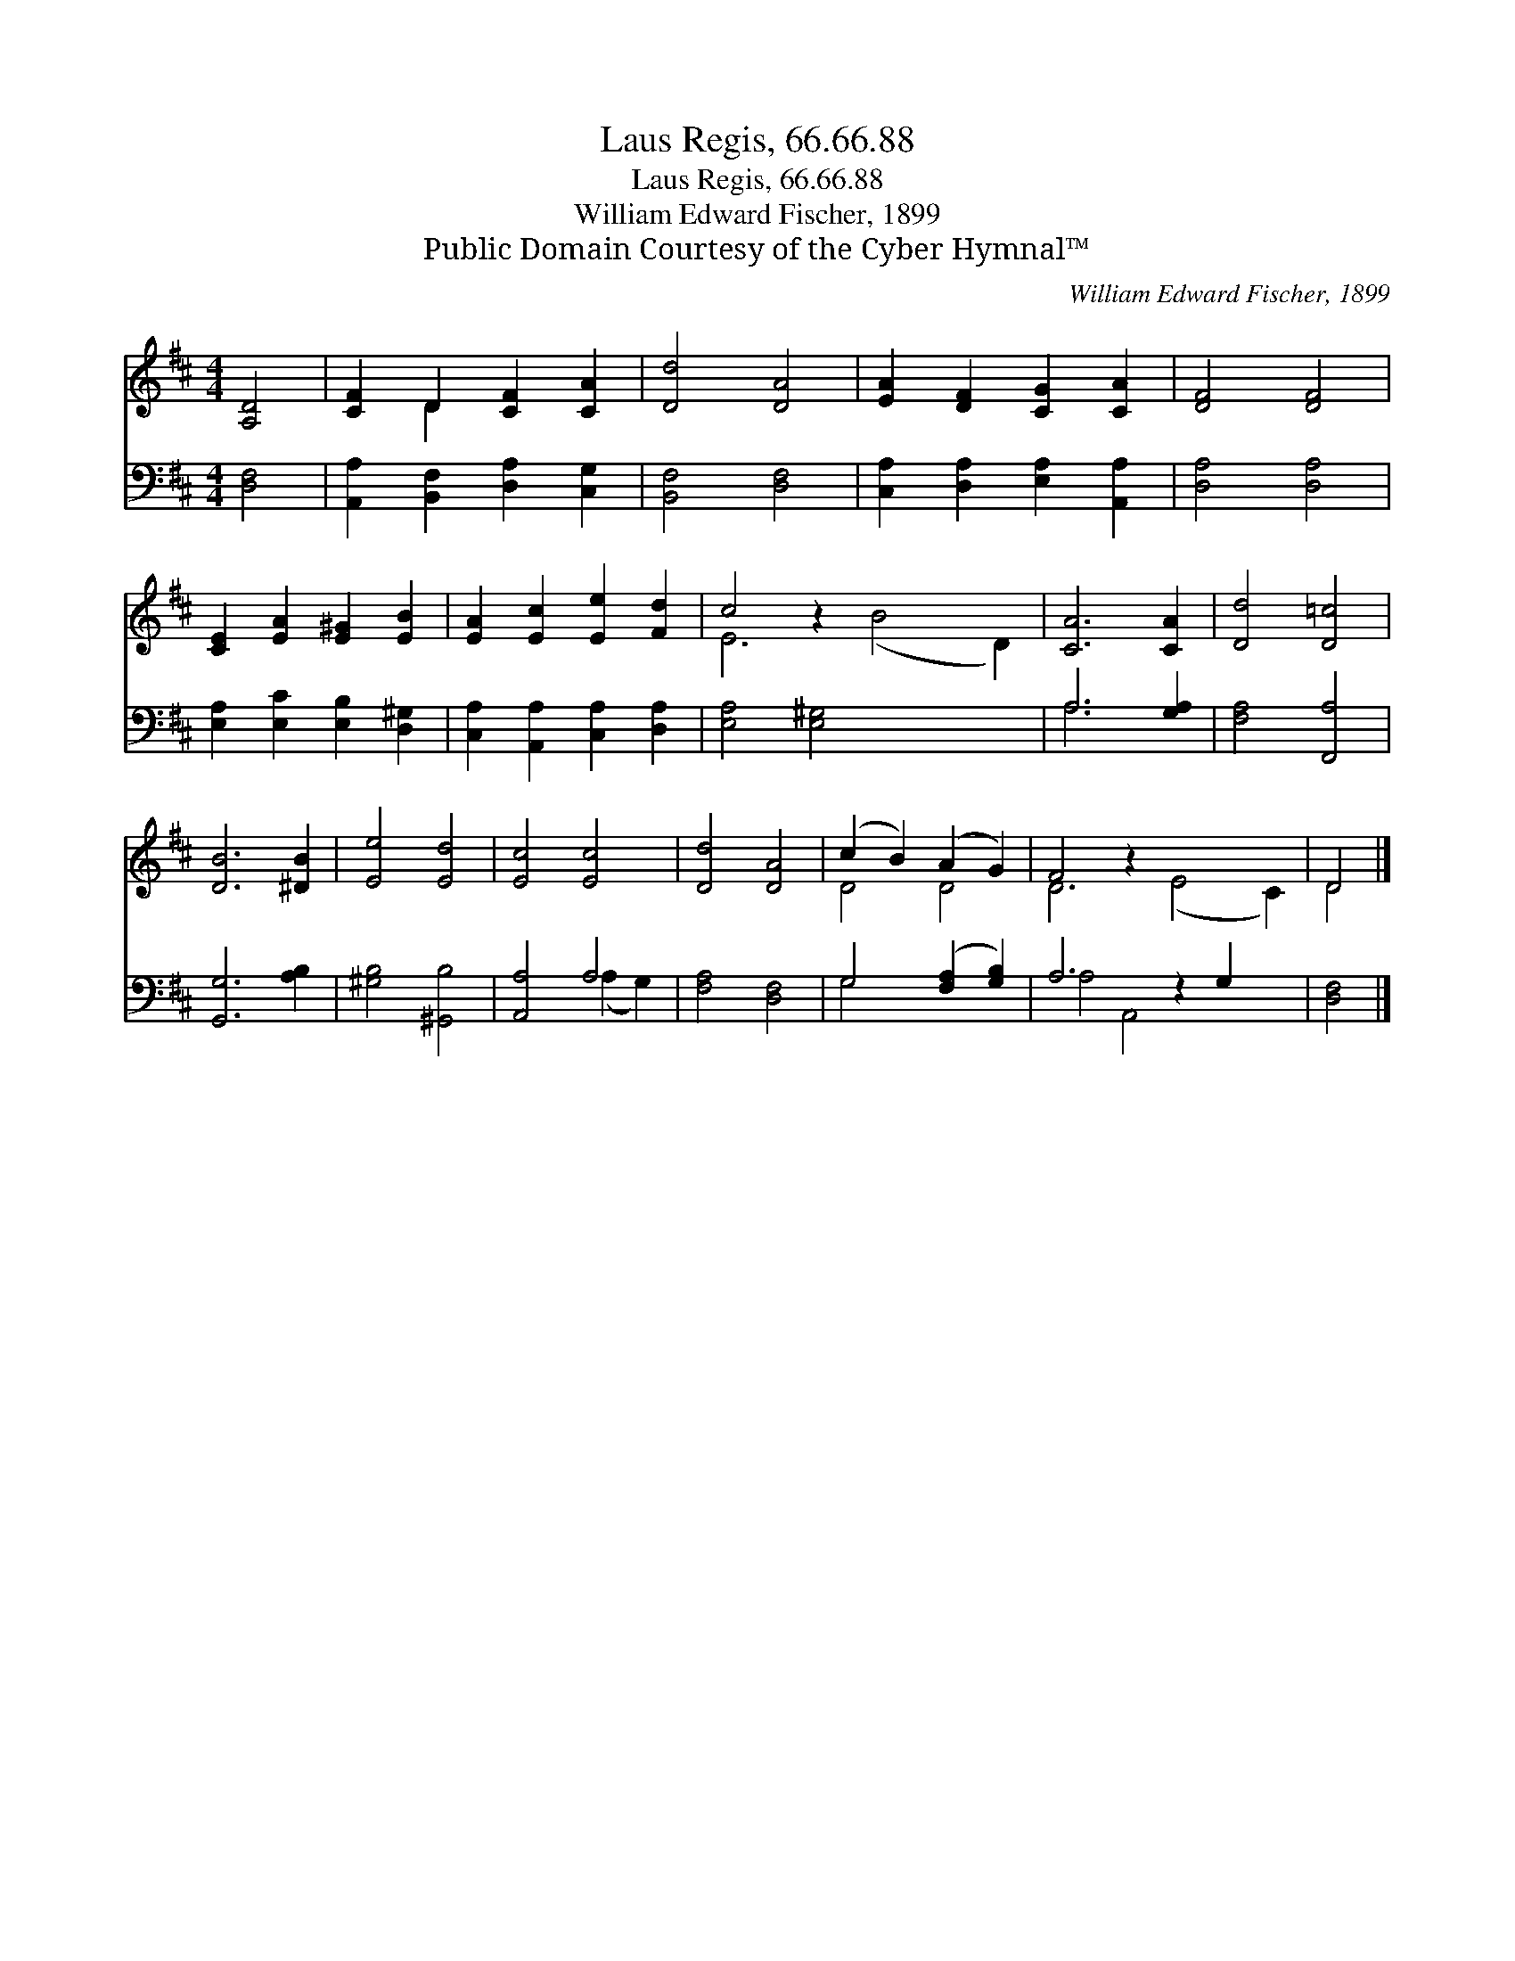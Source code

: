 X:1
T:Laus Regis, 66.66.88
T:Laus Regis, 66.66.88
T:William Edward Fischer, 1899
T:Public Domain Courtesy of the Cyber Hymnal™
C:William Edward Fischer, 1899
Z:Public Domain
Z:Courtesy of the Cyber Hymnal™
%%score ( 1 2 ) ( 3 4 )
L:1/8
M:4/4
K:D
V:1 treble 
V:2 treble 
V:3 bass 
V:4 bass 
V:1
 [A,D]4 | [CF]2 D2 [CF]2 [CA]2 | [Dd]4 [DA]4 | [EA]2 [DF]2 [CG]2 [CA]2 | [DF]4 [DF]4 | %5
 [CE]2 [EA]2 [E^G]2 [EB]2 | [EA]2 [Ec]2 [Ee]2 [Fd]2 | c4 z2 x6 | [CA]6 [CA]2 | [Dd]4 [D=c]4 | %10
 [DB]6 [^DB]2 | [Ee]4 [Ed]4 | [Ec]4 [Ec]4 | [Dd]4 [DA]4 | (c2 B2) (A2 G2) | F4 z2 x6 | D4 |] %17
V:2
 x4 | x2 D2 x4 | x8 | x8 | x8 | x8 | x8 | E6 (B4 D2) | x8 | x8 | x8 | x8 | x8 | x8 | D4 D4 | %15
 D6 (E4 C2) | D4 |] %17
V:3
 [D,F,]4 | [A,,A,]2 [B,,F,]2 [D,A,]2 [C,G,]2 | [B,,F,]4 [D,F,]4 | %3
 [C,A,]2 [D,A,]2 [E,A,]2 [A,,A,]2 | [D,A,]4 [D,A,]4 | [E,A,]2 [E,C]2 [E,B,]2 [D,^G,]2 | %6
 [C,A,]2 [A,,A,]2 [C,A,]2 [D,A,]2 | [E,A,]4 [E,^G,]4 x4 | A,6 [G,A,]2 | [F,A,]4 [F,,A,]4 | %10
 [G,,G,]6 [A,B,]2 | [^G,B,]4 [^G,,B,]4 | [A,,A,]4 A,4 | [F,A,]4 [D,F,]4 | G,4 ([F,A,]2 [G,B,]2) | %15
 A,6 z2 G,2 x2 | [D,F,]4 |] %17
V:4
 x4 | x8 | x8 | x8 | x8 | x8 | x8 | x12 | A,6 x2 | x8 | x8 | x8 | x4 (A,2 G,2) | x8 | G,4 x4 | %15
 A,4 A,,4 x4 | x4 |] %17

